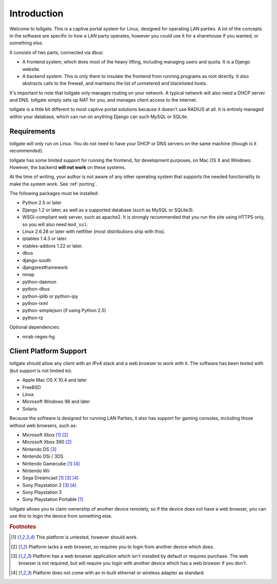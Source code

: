 .. _introduction:

************
Introduction
************

Welcome to tollgate.  This is a captive portal system for Linux, designed for operating LAN parties.  A lot of the concepts in the software are specific to how a LAN party operates, however you could use it for a sharehouse if you wanted, or something else.

It consists of two parts, connected via dbus:

- A frontend system, which does most of the heavy lifting, including managing users and quota.  It is a Django website.
- A backend system.  This is only there to insulate the frontend from running programs as root directly.  It also abstracts calls to the firewall, and maintains the list of unmetered and blacklisted hosts.

It's important to note that tollgate only manages routing on your network.  A typical network will also need a DHCP server and DNS.  tollgate simply sets up NAT for you, and manages client access to the internet.

tollgate is a little bit different to most captive portal solutions because it doesn't use RADIUS at all.  It is entirely managed within your database, which can run on anything Django can such MySQL or SQLite.

Requirements
============

tollgate will only run on Linux.  You do not need to have your DHCP or DNS servers on the same machine (though is it recommended).

tollgate has some limited support for running the frontend, for development purposes, on Mac OS X and Windows.  However, the backend **will not work** on these systems.

At the time of writing, your author is not aware of any other operating system that supports the needed functionality to make the system work.  See :ref:`porting`.

The following packages must be installed:

* Python 2.5 or later
* Django 1.2 or later, as well as a supported database (such as MySQL or SQLite3).
* WSGI-compliant web server, such as apache2.  It is strongly recommended that you run the site using HTTPS only, so you will also need ``mod_ssl``.
* Linux 2.6.28 or later with netfilter (most distributions ship with this).
* iptables 1.4.3 or later.
* xtables-addons 1.22 or later.
* dbus
* django-south
* djangorestframework
* nmap
* python-daemon
* python-dbus
* python-iplib or python-ipy
* python-lxml
* python-simplejson (if using Python 2.5)
* python-tz


Optional dependencies:

- mrab-regex-hg


Client Platform Support
=======================

tollgate should allow any client with an IPv4 stack and a web browser to work with it.  The software has been tested with (but support is not limited to):

- Apple Mac OS X 10.4 and later
- FreeBSD
- Linux
- Microsoft Windows 98 and later
- Solaris

Because the software is designed for running LAN Parties, it also has support for gaming consoles, including those without web browsers, such as:

- Microsoft Xbox [#f1]_ [#f2]_
- Microsoft Xbox 360 [#f2]_
- Nintendo DS [#f3]_
- Nintendo DSi / 3DS
- Nintendo Gamecube [#f1]_ [#f4]_
- Nintendo Wii
- Sega Dreamcast [#f1]_ [#f3]_ [#f4]_
- Sony Playstation 2 [#f3]_ [#f4]_
- Sony Playstation 3
- Sony Playstation Portable [#f1]_

tollgate allows you to claim ownership of another device remotely, so if the device does not have a web browser, you can use this to login the device from something else.


.. rubric:: Footnotes

.. [#f1] This platform is untested, however should work.
.. [#f2] Platform lacks a web browser, so requires you to login from another device which does.
.. [#f3] Platform has a web browser application which isn't installed by default or requires purchase.  The web browser is not required, but will require you login with another device which has a web browser if you don't.
.. [#f4] Platform does not come with an in-built ethernet or wireless adapter as standard.
